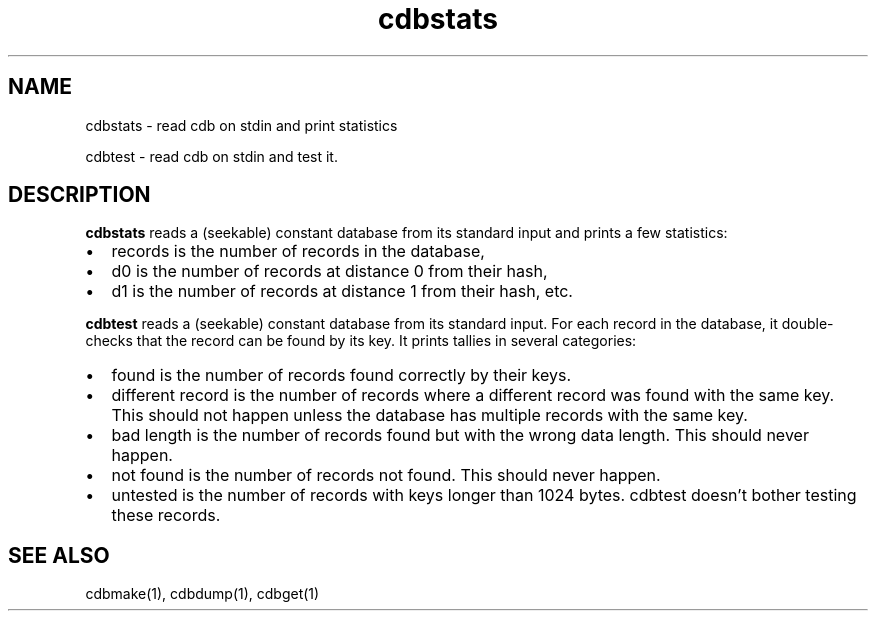 .TH cdbstats 1
.SH NAME
.PP
cdbstats \- read cdb on stdin and print statistics
.PP
cdbtest \- read cdb on stdin and test it.

.SH DESCRIPTION
\fBcdbstats\fR reads a (seekable) constant database from its standard input and prints a
few statistics:

.IP \[bu] 2
records is the number of records in the database,
.sp -1
.IP \[bu]
d0 is the number of records at distance 0 from their hash,
.sp -1
.IP \[bu]
d1 is the number of records at distance 1 from their hash, etc. 

.PP
\fBcdbtest\fR reads a (seekable) constant database from its standard input. For each record in
the database, it double-checks that the record can be found by its key. It prints tallies in
several categories:

.IP \[bu] 2
found is the number of records found correctly by their keys.
.sp -1
.IP \[bu]
different record is the number of records where a different record was found with the same key. This should not happen unless the database has multiple records with the same key.
.sp -1
.IP \[bu]
bad length is the number of records found but with the wrong data length. This should never happen.
.sp -1
.IP \[bu]
not found is the number of records not found. This should never happen.
.sp -1
.IP \[bu]
untested is the number of records with keys longer than 1024 bytes. cdbtest doesn't bother testing these records. 

.SH SEE ALSO
cdbmake(1),
cdbdump(1),
cdbget(1)
